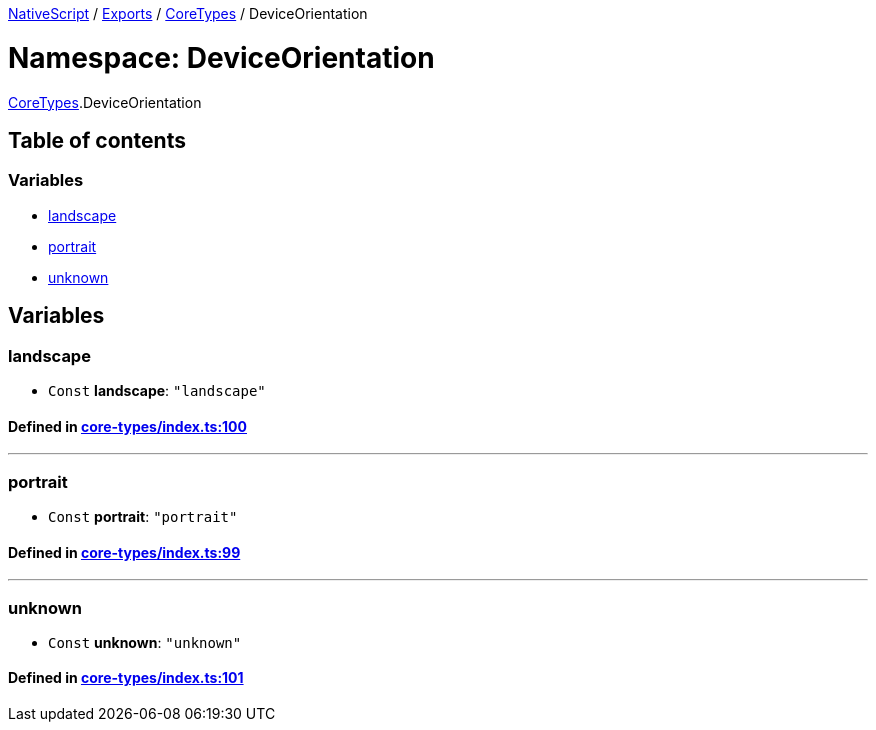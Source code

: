 

xref:../README.adoc[NativeScript] / xref:../modules.adoc[Exports] / xref:CoreTypes.adoc[CoreTypes] / DeviceOrientation

= Namespace: DeviceOrientation

xref:CoreTypes.adoc[CoreTypes].DeviceOrientation

== Table of contents

=== Variables

* link:CoreTypes.DeviceOrientation.adoc#landscape[landscape]
* link:CoreTypes.DeviceOrientation.adoc#portrait[portrait]
* link:CoreTypes.DeviceOrientation.adoc#unknown[unknown]

== Variables

[#landscape]
=== landscape

• `Const` *landscape*: `"landscape"`

==== Defined in https://github.com/NativeScript/NativeScript/blob/02d4834bd/packages/core/core-types/index.ts#L100[core-types/index.ts:100]

'''

[#portrait]
=== portrait

• `Const` *portrait*: `"portrait"`

==== Defined in https://github.com/NativeScript/NativeScript/blob/02d4834bd/packages/core/core-types/index.ts#L99[core-types/index.ts:99]

'''

[#unknown]
=== unknown

• `Const` *unknown*: `"unknown"`

==== Defined in https://github.com/NativeScript/NativeScript/blob/02d4834bd/packages/core/core-types/index.ts#L101[core-types/index.ts:101]
